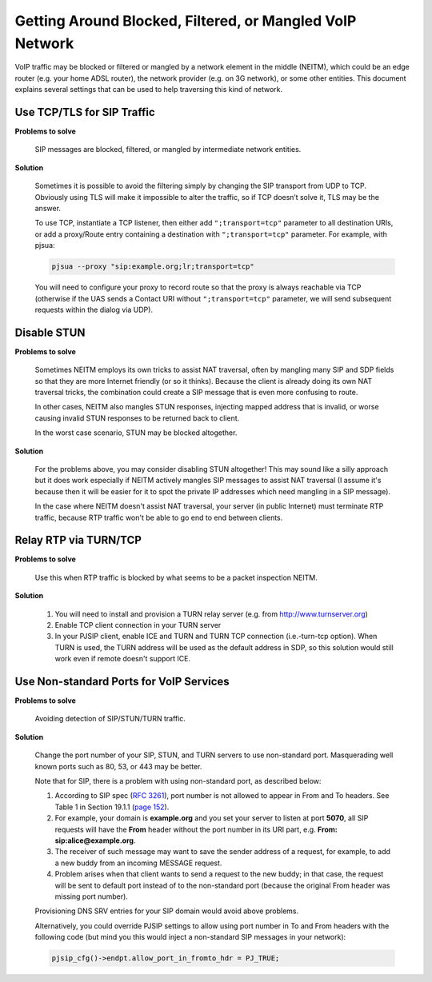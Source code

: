 Getting Around Blocked, Filtered, or Mangled VoIP Network
=========================================================

VoIP traffic may be blocked or filtered or mangled by a network element
in the middle (NEITM), which could be an edge router (e.g. your home
ADSL router), the network provider (e.g. on 3G network), or some other
entities. This document explains several settings that can be used to
help traversing this kind of network.

Use TCP/TLS for SIP Traffic
---------------------------

**Problems to solve** 

        SIP messages are blocked, filtered, or mangled by intermediate network entities.

**Solution**

        Sometimes it is possible to avoid the filtering simply by changing the SIP transport from UDP to TCP. Obviously using TLS will make it impossible to alter the traffic, so if TCP doesn’t solve it, TLS may be the answer.

        To use TCP, instantiate a TCP listener, then either add ``";transport=tcp"`` parameter to all destination URIs, or add a proxy/Route entry containing a destination with ``";transport=tcp"`` parameter. For example, with pjsua:

        .. code-block:: shell

                pjsua --proxy "sip:example.org;lr;transport=tcp"

        You will need to configure your proxy to record route so that the proxy is always reachable via TCP (otherwise if the UAS sends a Contact URI without ``";transport=tcp"`` parameter, we will send subsequent requests within the dialog via UDP).


Disable STUN
------------

**Problems to solve**

        Sometimes NEITM employs its own tricks to assist NAT traversal, often by mangling many SIP and SDP fields so that they are more Internet friendly (or so it thinks). Because the client is already doing its own NAT traversal tricks, the combination could create a SIP message that is even more confusing to route.

        In other cases, NEITM also mangles STUN responses, injecting mapped address that is invalid, or worse causing invalid STUN responses to be returned back to client.

        In the worst case scenario, STUN may be blocked altogether.

**Solution**

        For the problems above, you may consider disabling STUN altogether! This may sound like a silly approach but it does work especially if NEITM actively mangles SIP messages to assist NAT traversal (I assume it's because then it will be easier for it to spot the private IP addresses which need mangling in a SIP message).

        In the case where NEITM doesn't assist NAT traversal, your server (in public Internet) must terminate RTP traffic, because RTP traffic won't be able to go end to end between clients.


Relay RTP via TURN/TCP
----------------------

**Problems to solve**
        
        Use this when RTP traffic is blocked by what seems to be a packet inspection NEITM.

**Solution**

        #. You will need to install and provision a TURN relay server (e.g. from http://www.turnserver.org) 
        #. Enable TCP client connection in your TURN server
        #. In your PJSIP client, enable ICE and TURN and TURN TCP connection (i.e.-turn-tcp option). When TURN is used, the TURN address will be used as the default address in SDP, so this solution would still work even if remote doesn't support ICE.

Use Non-standard Ports for VoIP Services
----------------------------------------

**Problems to solve**

        Avoiding detection of SIP/STUN/TURN traffic.

**Solution**

        Change the port number of your SIP, STUN, and TURN servers to use non-standard port. Masquerading well known ports such as 80, 53, or 443 may be better.

        Note that for SIP, there is a problem with using non-standard port, as described below: 
        
        #. According to SIP spec (`RFC 3261 <http://tools.ietf.org/html/rfc3261>`__), port number is not allowed to appear in From and To headers. See Table 1 in Section 19.1.1 (`page 152 <http://tools.ietf.org/html/rfc3261#page-152>`__). 
        #. For example, your domain is **example.org** and you set your server to listen at port **5070**, all SIP requests will have the **From** header without the port number in its URI part, e.g. **From: sip:alice@example.org**. 
        #. The receiver of such message may want to save the sender address of a request, for example, to add a new buddy from an incoming MESSAGE request. 
        #. Problem arises when that client wants to send a request to the new buddy; in that case, the request will be sent to default port instead of to the non-standard port (because the original From header was missing port number).

        Provisioning DNS SRV entries for your SIP domain would avoid above problems.

        Alternatively, you could override PJSIP settings to allow using port number in To and From headers with the following code (but mind you this would inject a non-standard SIP messages in your network):

        .. code-block:: shell

                pjsip_cfg()->endpt.allow_port_in_fromto_hdr = PJ_TRUE;

